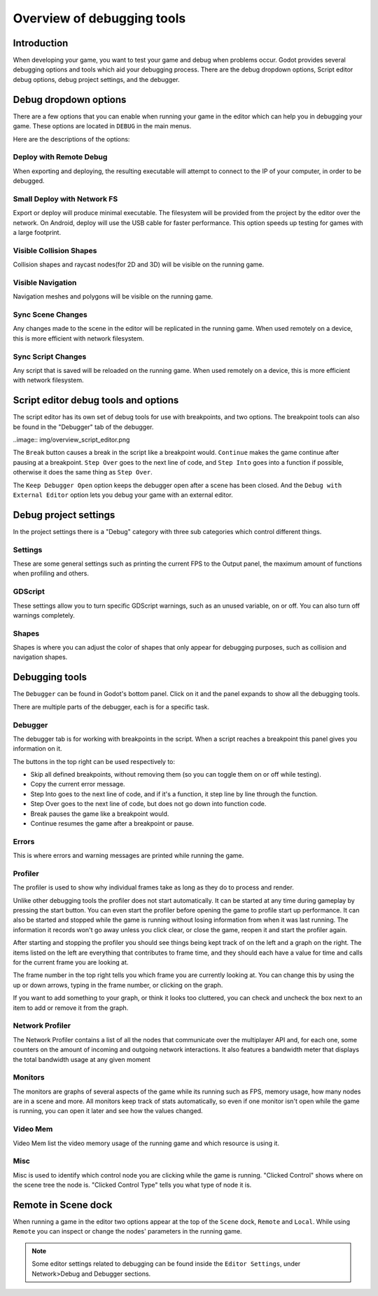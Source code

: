 .. _doc_overview_of_debugging_tools:

Overview of debugging tools
===========================

Introduction
------------

When developing your game, you want to test your game and debug when problems occur. Godot provides several debugging options and
tools which aid your debugging process. There are the debug dropdown options, Script editor debug options, debug project settings,
and the debugger.

Debug dropdown options
----------------------

There are a few options that you can enable when running your game in the editor which can help you in debugging your game.
These options are located in ``DEBUG`` in the main menus.

.. image:: img/overview_debug.png

Here are the descriptions of the options:

Deploy with Remote Debug
++++++++++++++++++++++++

When exporting and deploying, the resulting executable will attempt to connect to the IP of your computer, in order to be debugged.

Small Deploy with Network FS
++++++++++++++++++++++++++++

Export or deploy will produce minimal executable. The filesystem will be provided from the project by the editor over the network.
On Android, deploy will use the USB cable for faster performance. This option speeds up testing for games with a large footprint.

Visible Collision Shapes
++++++++++++++++++++++++

Collision shapes and raycast nodes(for 2D and 3D) will be visible on the running game.

Visible Navigation
++++++++++++++++++

Navigation meshes and polygons will be visible on the running game.

Sync Scene Changes
++++++++++++++++++

Any changes made to the scene in the editor will be replicated in the running game.
When used remotely on a device, this is more efficient with network filesystem.

Sync Script Changes
+++++++++++++++++++

Any script that is saved will be reloaded on the running game.
When used remotely on a device, this is more efficient with network filesystem.

Script editor debug tools and options
-------------------------------------

The script editor has its own set of debug tools for use with breakpoints, and two
options. The breakpoint tools can also be found in the "Debugger" tab of the debugger.

..image:: img/overview_script_editor.png

The ``Break`` button causes a break in the script like a breakpoint would. ``Continue``
makes the game continue after pausing at a breakpoint. ``Step Over`` goes to the next
line of code, and ``Step Into`` goes into a function if possible, otherwise it does the
same thing as ``Step Over``.

The ``Keep Debugger Open`` option keeps the debugger open after a scene has been closed.
And the ``Debug with External Editor`` option lets you debug your game with an external
editor.

Debug project settings
----------------------

In the project settings there is a "Debug" category with three sub categories which
control different things.

Settings
++++++++

These are some general settings such as printing the current FPS to the Output panel, the
maximum amount of functions when profiling and others.

GDScript
++++++++

These settings allow you to turn specific GDScript warnings, such as an unused variable, on
or off. You can also turn off warnings completely.

Shapes
++++++

Shapes is where you can adjust the color of shapes that only appear for debugging purposes,
such as collision and navigation shapes.

Debugging tools
---------------

The ``Debugger`` can be found in Godot's bottom panel. Click on it and the panel expands
to show all the debugging tools.

.. image:: img/overview_debugger.png

There are multiple parts of the debugger, each is for a specific task.

Debugger
++++++++

The debugger tab is for working with breakpoints in the script. When a script reaches a breakpoint
this panel gives you information on it.

The buttons in the top right can be used respectively to:

- Skip all defined breakpoints, without removing them (so you can toggle them on or off while testing).
- Copy the current error message.
- Step Into goes to the next line of code, and if it's a function, it step line by line through the function.
- Step Over goes to the next line of code, but does not go down into function code.
- Break pauses the game like a breakpoint would.
- Continue resumes the game after a breakpoint or pause.

Errors
++++++

This is where errors and warning messages are printed while running the game.

Profiler
++++++++

The profiler is used to show why individual frames take as long as they do to process and render.

Unlike other debugging tools the profiler does not start automatically. It can be started at any
time during gameplay by pressing the start button. You can even start the profiler before opening
the game to profile start up performance. It can also be started and stopped while the game is
running without losing information from when it was last running. The information it records won't
go away unless you click clear, or close the game, reopen it and start the profiler again.

After starting and stopping the profiler you should see things being kept track of on the left and
a graph on the right. The items listed on the left are everything that contributes to frame time,
and they should each have a value for time and calls for the current frame you are looking at.

The frame number in the top right tells you which frame you are currently looking at. You can change
this by using the up or down arrows, typing in the frame number, or clicking on the graph.

If you want to add something to your graph, or think it looks too cluttered, you can check and
uncheck the box next to an item to add or remove it from the graph.

Network Profiler
++++++++++++++++

The Network Profiler contains a list of all the nodes that communicate over the multiplayer API
and, for each one, some counters on the amount of incoming and outgoing network interactions.
It also features a bandwidth meter that displays the total bandwidth usage at any given moment 

Monitors
++++++++

The monitors are graphs of several aspects of the game while its running such as FPS, memory usage,
how many nodes are in a scene and more. All monitors keep track of stats automatically, so even if one
monitor isn't open while the game is running, you can open it later and see how the values changed.

Video Mem
+++++++++

Video Mem list the video memory usage of the running game and which resource is using it.

Misc
++++

Misc is used to identify which control node you are clicking while the game is running. "Clicked Control"
shows where on the scene tree the node is. "Clicked Control Type" tells you what type of node it is.

Remote in Scene dock
--------------------

When running a game in the editor two options appear at the top of the ``Scene`` dock,
``Remote`` and ``Local``. While using ``Remote`` you can inspect or change the nodes' parameters
in the running game.

.. image:: img/overview_remote.png

.. note:: Some editor settings related to debugging can be found inside the ``Editor Settings``, under Network>Debug and Debugger sections.
